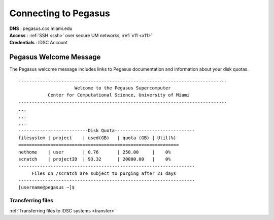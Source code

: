 Connecting to Pegasus 
=====================

| **DNS** : pegasus.ccs.miami.edu 
| **Access** : :ref:`SSH <ssh>` over secure UM networks, :ref:`x11 <x11>` 
| **Credentials** : IDSC Account 


Pegasus Welcome Message
-----------------------

The Pegasus welcome message includes links to Pegasus documentation and
information about your disk quotas.

::

    ------------------------------------------------------------------------------
                         Welcome to the Pegasus Supercomputer
               Center for Computational Science, University of Miami 
    ------------------------------------------------------------------------------
    ...
    ...
    ...
    --------------------------Disk Quota------------------------------
    filesystem | project    | used(GB)   | quota (GB) | Util(%)   
    ============================================================
    nethome    | user       | 0.76       | 250.00     |    0%
    scratch    | projectID  | 93.32      | 20000.00   |    0%
    ------------------------------------------------------------------
         Files on /scratch are subject to purging after 21 days       
    ------------------------------------------------------------------
    [username@pegasus ~]$



Transferring files
~~~~~~~~~~~~~~~~~~

:ref:`Transferring files to IDSC systems <transfer>`

